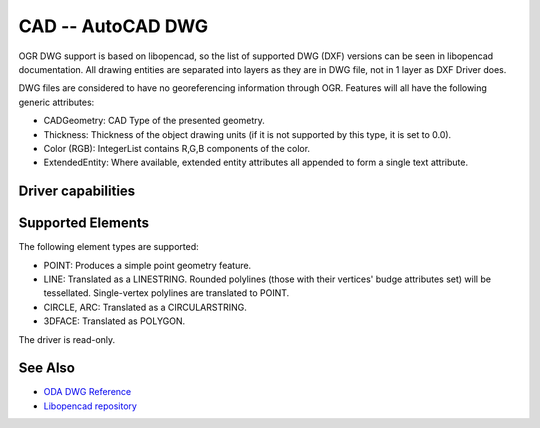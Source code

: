 .. _vector.cad:

================================================================================
CAD -- AutoCAD DWG
================================================================================

.. shortname:: CAD

.. built_in_by_default:: (internal libopencad provided)

OGR DWG support is based on libopencad, so the list of supported DWG (DXF)
versions can be seen in libopencad documentation. All drawing entities are
separated into layers as they are in DWG file, not in 1 layer as DXF Driver
does.

DWG files are considered to have no georeferencing information through OGR.
Features will all have the following generic attributes:

-  CADGeometry: CAD Type of the presented geometry.
-  Thickness: Thickness of the object drawing units (if it is not
   supported by this type, it is set to 0.0).
-  Color (RGB): IntegerList contains R,G,B components of the color.
-  ExtendedEntity: Where available, extended entity attributes all
   appended to form a single text attribute.

Driver capabilities
-------------------

.. supports_georeferencing::

.. supports_virtualio::

Supported Elements
------------------

The following element types are supported:

-  POINT: Produces a simple point geometry feature.
-  LINE: Translated as a LINESTRING. Rounded polylines (those with their
   vertices' budge attributes set) will be tessellated. Single-vertex
   polylines are translated to POINT.
-  CIRCLE, ARC: Translated as a CIRCULARSTRING.
-  3DFACE: Translated as POLYGON.

The driver is read-only.

See Also
--------

-  `ODA DWG Reference <https://www.opendesign.com/files/guestdownloads/OpenDesign_Specification_for_.dwg_files.pdf>`__
-  `Libopencad repository <https://github.com/sandyre/libopencad>`__

